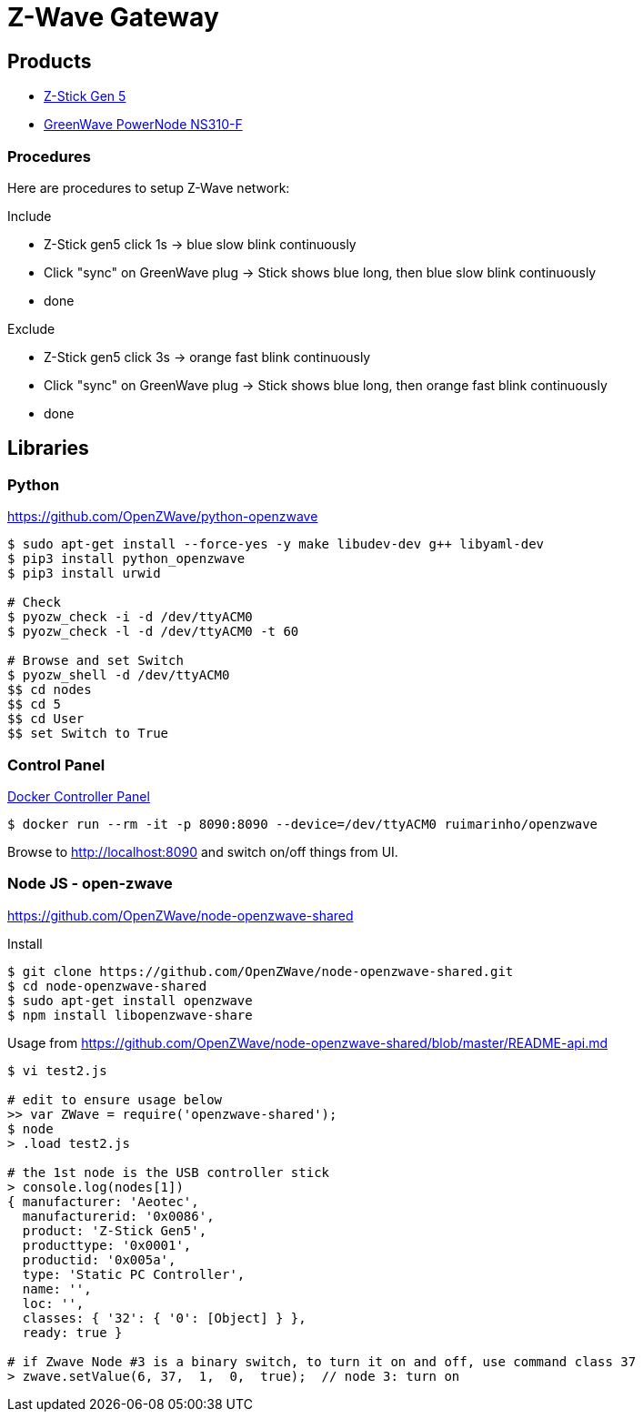 = Z-Wave Gateway

== Products

* link:https://aeotec.com/z-wave-usb-stick/[Z-Stick Gen 5]
* link:https://products.z-wavealliance.org/products/21?selectedFrequencyId=1[GreenWave PowerNode NS310-F]

=== Procedures

Here are procedures to setup Z-Wave network:

.Include
* Z-Stick gen5 click 1s -> blue slow blink continuously
* Click "sync" on GreenWave plug -> Stick shows blue long, then blue slow blink continuously
* done

.Exclude
* Z-Stick gen5 click 3s -> orange fast blink continuously
* Click "sync" on GreenWave plug -> Stick shows blue long, then orange fast blink continuously
* done

== Libraries

=== Python 

link:https://github.com/OpenZWave/python-openzwave[]

[source,bash]
----
$ sudo apt-get install --force-yes -y make libudev-dev g++ libyaml-dev
$ pip3 install python_openzwave
$ pip3 install urwid

# Check
$ pyozw_check -i -d /dev/ttyACM0
$ pyozw_check -l -d /dev/ttyACM0 -t 60

# Browse and set Switch
$ pyozw_shell -d /dev/ttyACM0
$$ cd nodes
$$ cd 5
$$ cd User
$$ set Switch to True 
----

=== Control Panel

link:https://github.com/ruimarinho/docker-openzwave[Docker Controller Panel]

[source,bash]
----
$ docker run --rm -it -p 8090:8090 --device=/dev/ttyACM0 ruimarinho/openzwave
----

Browse to link:http://localhost:8090[] and switch on/off things from UI.

=== Node JS - open-zwave

link:https://github.com/OpenZWave/node-openzwave-shared[]

.Install
[source,bash]
----
$ git clone https://github.com/OpenZWave/node-openzwave-shared.git
$ cd node-openzwave-shared
$ sudo apt-get install openzwave
$ npm install libopenzwave-share
----

.Usage from link:https://github.com/OpenZWave/node-openzwave-shared/blob/master/README-api.md[]
[source,bash]
----
$ vi test2.js

# edit to ensure usage below
>> var ZWave = require('openzwave-shared');
$ node
> .load test2.js

# the 1st node is the USB controller stick
> console.log(nodes[1])
{ manufacturer: 'Aeotec',
  manufacturerid: '0x0086',
  product: 'Z-Stick Gen5',
  producttype: '0x0001',
  productid: '0x005a',
  type: 'Static PC Controller',
  name: '',
  loc: '',
  classes: { '32': { '0': [Object] } },
  ready: true }

# if Zwave Node #3 is a binary switch, to turn it on and off, use command class 37
> zwave.setValue(6, 37,  1,  0,  true);  // node 3: turn on
----